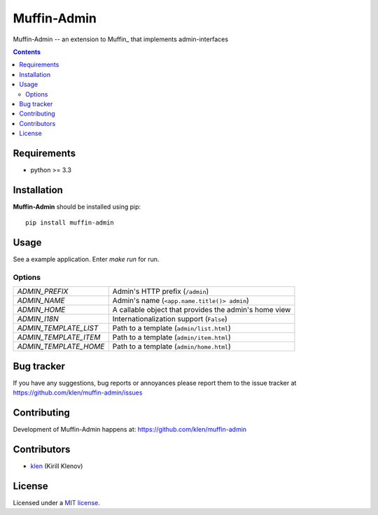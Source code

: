 Muffin-Admin
############

.. _description:

Muffin-Admin -- an extension to Muffin_ that implements admin-interfaces

.. _badges:

.. image:: http://img.shields.io/travis/klen/muffin-admin.svg?style=flat-square
    :target: http://travis-ci.org/klen/muffin-admin
    :alt: Build Status

.. image:: http://img.shields.io/pypi/v/muffin-admin.svg?style=flat-square
    :target: https://pypi.python.org/pypi/muffin-admin

.. image:: http://img.shields.io/pypi/dm/muffin-admin.svg?style=flat-square
    :target: https://pypi.python.org/pypi/muffin-admin

.. image:: http://img.shields.io/gratipay/klen.svg?style=flat-square
    :target: https://www.gratipay.com/klen/
    :alt: Donate

.. _contents:

.. contents::

.. _requirements:

Requirements
=============

- python >= 3.3

.. _installation:

Installation
=============

**Muffin-Admin** should be installed using pip: ::

    pip install muffin-admin

.. _usage:

Usage
=====

See a example application.
Enter `make run` for run.

Options
-------

========================== ==============================================================
 *ADMIN_PREFIX*             Admin's HTTP prefix (``/admin``)
 *ADMIN_NAME*               Admin's name (``<app.name.title()> admin``)
 *ADMIN_HOME*               A callable object that provides the admin's home view
 *ADMIN_I18N*               Internationalization support (``False``)
 *ADMIN_TEMPLATE_LIST*      Path to a template (``admin/list.html``)
 *ADMIN_TEMPLATE_ITEM*      Path to a template (``admin/item.html``)
 *ADMIN_TEMPLATE_HOME*      Path to a template (``admin/home.html``)
========================== ==============================================================

.. _bugtracker:

Bug tracker
===========

If you have any suggestions, bug reports or
annoyances please report them to the issue tracker
at https://github.com/klen/muffin-admin/issues

.. _contributing:

Contributing
============

Development of Muffin-Admin happens at: https://github.com/klen/muffin-admin


Contributors
=============

* klen_ (Kirill Klenov)

.. _license:

License
=======

Licensed under a `MIT license`_.

.. _links:


.. _klen: https://github.com/klen

.. _MIT license: http://opensource.org/licenses/MIT


